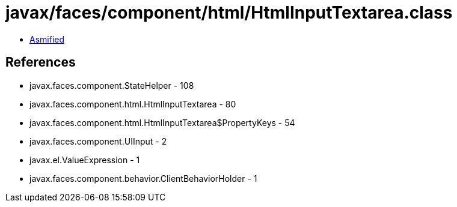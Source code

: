 = javax/faces/component/html/HtmlInputTextarea.class

 - link:HtmlInputTextarea-asmified.java[Asmified]

== References

 - javax.faces.component.StateHelper - 108
 - javax.faces.component.html.HtmlInputTextarea - 80
 - javax.faces.component.html.HtmlInputTextarea$PropertyKeys - 54
 - javax.faces.component.UIInput - 2
 - javax.el.ValueExpression - 1
 - javax.faces.component.behavior.ClientBehaviorHolder - 1
